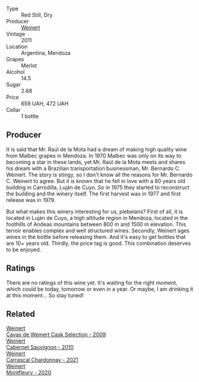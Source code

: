 #+attr_html: :class wine-main-image
[[file:/images/1c/ef4a62-828f-47ca-8489-ea911196b860/2022-09-14-15-06-59-67A8CA19-8B5B-4E29-92B5-6CF952C935D9-1-105-c.webp]]

- Type :: Red Still, Dry
- Producer :: [[barberry:/producers/75dc06c5-259d-4a2f-854f-d7cba5af0d23][Weinert]]
- Vintage :: 2011
- Location :: Argentina, Mendoza
- Grapes :: Merlot
- Alcohol :: 14.5
- Sugar :: 2.68
- Price :: 659 UAH, 472 UAH
- Cellar :: 1 bottle

** Producer

It is said that Mr. Raúl de la Mota had a dream of making high quality wine from Malbec grapes in Mendoza. In 1970 Malbec was only on its way to becoming a star in these lands, yet Mr. Raúl de la Mota meets and shares his dream with a Brazilian transportation businessman, Mr. Bernardo C. Weinert. The story is stingy, so I don't know all the reasons for Mr. Bernardo C. Weinert to agree. But it is known that he fell in love with a 80 years old building in Carrodilla, Luján de Cuyo. So in 1975 they started to reconstruct the building and the winery itself. The first harvest was in 1977 and first release was in 1979.

But what makes this winery interesting for us, plebeians? First of all, it is located in Luján de Cuyo, a high altitude region in Mendoza, located in the foothills of Andeas mountains between 800 m and 1500 m elevation. This terroir enables complex and well structured wines. Secondly, Weinert ages wines in the bottle before releasing them. And it's easy to get bottles that are 10+ years old. Thirdly, the price tag is good. This combination deserves to be enjoyed.

** Ratings

There are no ratings of this wine yet. It's waiting for the right moment, which could be today, tomorrow or even in a year. Or maybe, I am drinking it at this moment... So stay tuned!

** Related

#+begin_export html
<div class="flex-container">
  <a class="flex-item flex-item-left" href="/wines/24a83b0b-3c1b-4412-8b5d-febaf2394108.html">
    <img class="flex-bottle" src="/images/24/a83b0b-3c1b-4412-8b5d-febaf2394108/2020-11-25-11-31-08-FD0BF3A2-4F90-4FD4-AEC2-8B136D550FF7-1-105-c.webp"></img>
    <section class="h">Weinert</section>
    <section class="h text-bolder">Cavas de Weinert Cask Selection - 2009</section>
  </a>

  <a class="flex-item flex-item-right" href="/wines/5c2c2225-14c9-45cb-94b8-a40f8ad3b5f7.html">
    <img class="flex-bottle" src="/images/5c/2c2225-14c9-45cb-94b8-a40f8ad3b5f7/2021-12-17-15-36-13-503889A5-17D0-431E-9230-6D6F02F0396D-1-105-c.webp"></img>
    <section class="h">Weinert</section>
    <section class="h text-bolder">Cabernet Sauvignon - 2010</section>
  </a>

  <a class="flex-item flex-item-left" href="/wines/60de313a-fc2e-46dd-92d2-4793e97ef93b.html">
    <img class="flex-bottle" src="/images/60/de313a-fc2e-46dd-92d2-4793e97ef93b/2022-06-12-17-30-24-9FE270CC-0C50-4D90-9097-0FBBEC3BF09E.webp"></img>
    <section class="h">Weinert</section>
    <section class="h text-bolder">Carrascal Chardonnay - 2021</section>
  </a>

  <a class="flex-item flex-item-right" href="/wines/64cb0bbe-8a1f-4909-8a99-c4ecfcec14af.html">
    <img class="flex-bottle" src="/images/64/cb0bbe-8a1f-4909-8a99-c4ecfcec14af/2021-08-20-08-48-50-1F6D9AF9-E85E-47F5-B746-326E976F1B46-1-105-c.webp"></img>
    <section class="h">Weinert</section>
    <section class="h text-bolder">Montfleury - 2020</section>
  </a>

</div>
#+end_export
